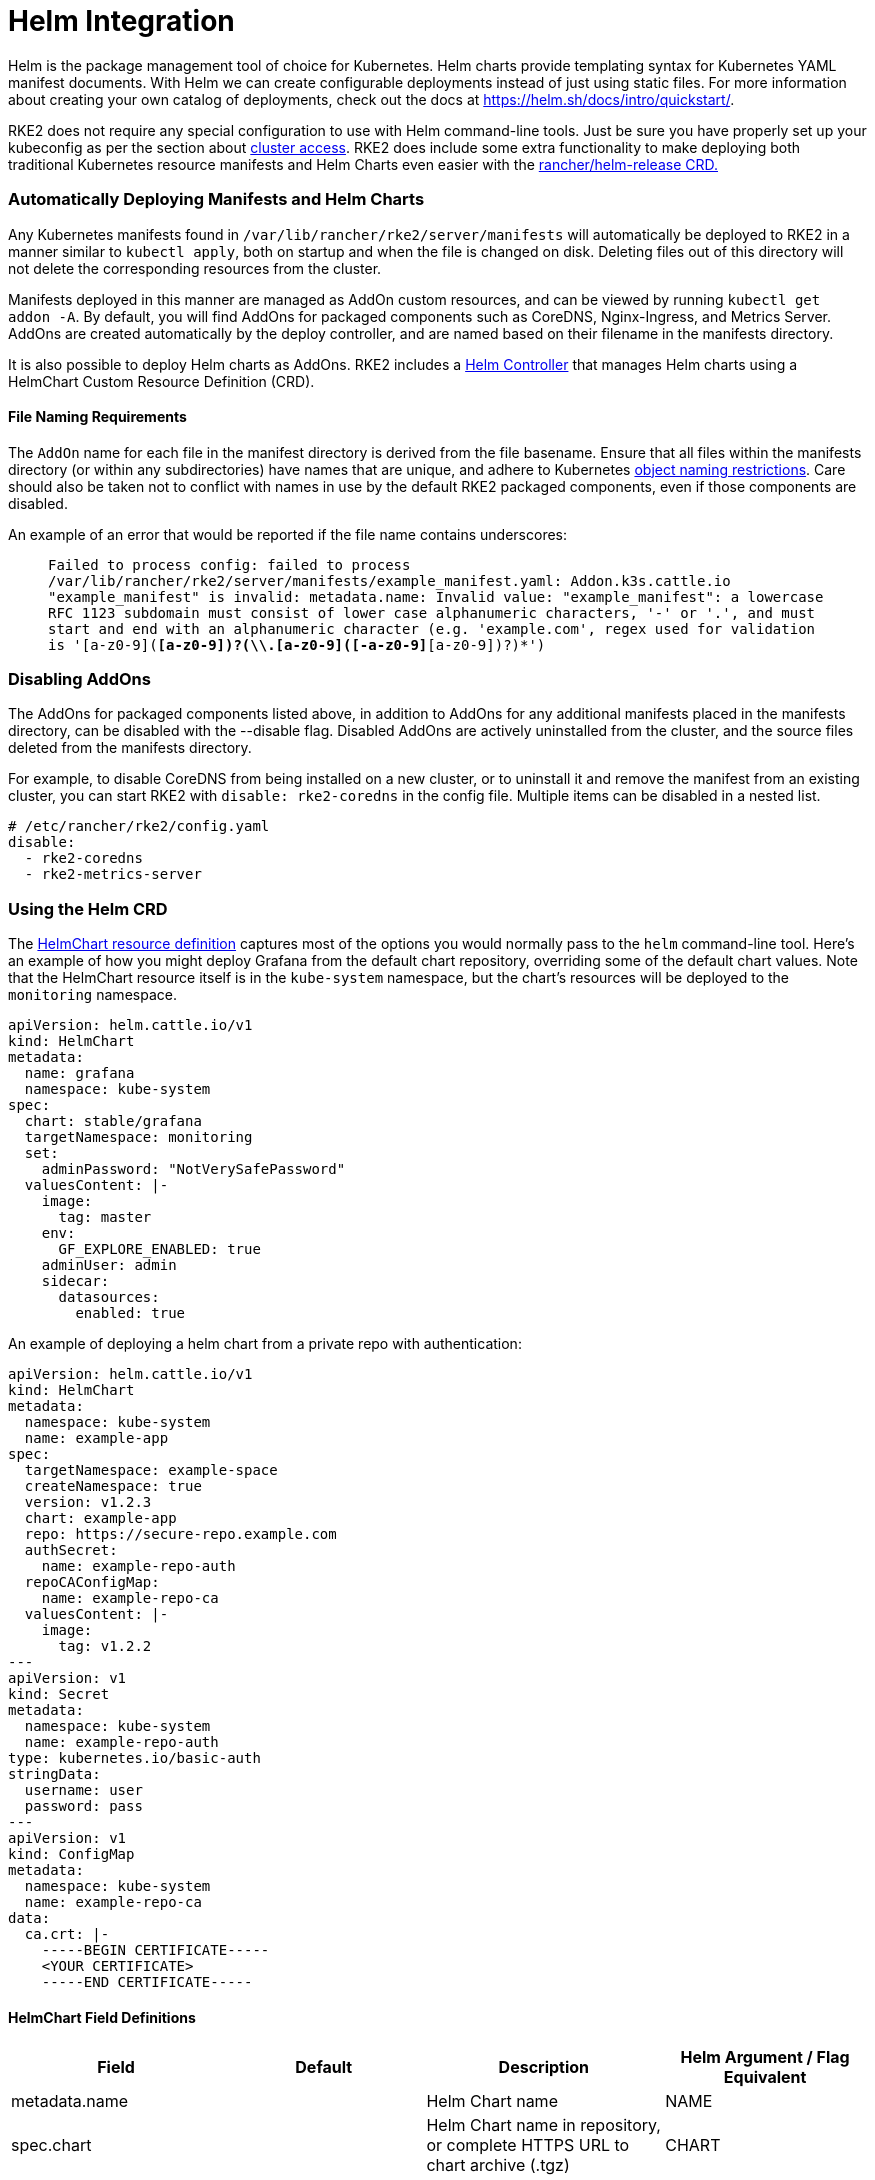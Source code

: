 = Helm Integration

Helm is the package management tool of choice for Kubernetes. Helm charts provide templating syntax for Kubernetes YAML manifest documents. With Helm we can create configurable deployments instead of just using static files. For more information about creating your own catalog of deployments, check out the docs at https://helm.sh/docs/intro/quickstart/.

RKE2 does not require any special configuration to use with Helm command-line tools. Just be sure you have properly set up your kubeconfig as per the section about xref:./cluster_access.adoc[cluster access]. RKE2 does include some extra functionality to make deploying both traditional Kubernetes resource manifests and Helm Charts even easier with the <<using-the-helm-crd,rancher/helm-release CRD.>>

=== Automatically Deploying Manifests and Helm Charts

Any Kubernetes manifests found in `/var/lib/rancher/rke2/server/manifests` will automatically be deployed to RKE2 in a manner similar to `kubectl apply`, both on startup and when the file is changed on disk. Deleting files out of this directory will not delete the corresponding resources from the cluster.

Manifests deployed in this manner are managed as AddOn custom resources, and can be viewed by running `kubectl get addon -A`. By default, you will find AddOns for packaged components such as CoreDNS, Nginx-Ingress, and Metrics Server. AddOns are created automatically by the deploy controller, and are named based on their filename in the manifests directory.

It is also possible to deploy Helm charts as AddOns. RKE2 includes a https://github.com/k3s-io/helm-controller/[Helm Controller] that manages Helm charts using a HelmChart Custom Resource Definition (CRD).

==== File Naming Requirements

The `AddOn` name for each file in the manifest directory is derived from the file basename.
Ensure that all files within the manifests directory (or within any subdirectories) have names that are unique, and adhere to Kubernetes https://kubernetes.io/docs/concepts/overview/working-with-objects/names/[object naming restrictions].
Care should also be taken not to conflict with names in use by the default RKE2 packaged components, even if those components are disabled.

An example of an error that would be reported if the file name contains underscores:

____
`Failed to process config: failed to process /var/lib/rancher/rke2/server/manifests/example_manifest.yaml:
   Addon.k3s.cattle.io "example_manifest" is invalid: metadata.name: Invalid value: "example_manifest":
   a lowercase RFC 1123 subdomain must consist of lower case alphanumeric characters, '-' or '.', and must start and end with an alphanumeric character
   (e.g. 'example.com', regex used for validation is '[a-z0-9]([-a-z0-9]*[a-z0-9])?(\\.[a-z0-9]([-a-z0-9]*[a-z0-9])?)*')`
____

=== Disabling AddOns

The AddOns for packaged components listed above, in addition to AddOns for any additional manifests placed in the manifests directory, can be disabled with the --disable flag. Disabled AddOns are actively uninstalled from the cluster, and the source files deleted from the manifests directory.

For example, to disable CoreDNS from being installed on a new cluster, or to uninstall it and remove the manifest from an existing cluster, you can start RKE2 with `disable: rke2-coredns` in the config file. Multiple items can be disabled in a nested list.

[,yaml]
----
# /etc/rancher/rke2/config.yaml
disable:
  - rke2-coredns
  - rke2-metrics-server
----

=== Using the Helm CRD

The https://github.com/k3s-io/helm-controller#helm-controller[HelmChart resource definition] captures most of the options you would normally pass to the `helm` command-line tool. Here's an example of how you might deploy Grafana from the default chart repository, overriding some of the default chart values. Note that the HelmChart resource itself is in the `kube-system` namespace, but the chart's resources will be deployed to the `monitoring` namespace.

[,yaml]
----
apiVersion: helm.cattle.io/v1
kind: HelmChart
metadata:
  name: grafana
  namespace: kube-system
spec:
  chart: stable/grafana
  targetNamespace: monitoring
  set:
    adminPassword: "NotVerySafePassword"
  valuesContent: |-
    image:
      tag: master
    env:
      GF_EXPLORE_ENABLED: true
    adminUser: admin
    sidecar:
      datasources:
        enabled: true
----

An example of deploying a helm chart from a private repo with authentication:

[,yaml]
----
apiVersion: helm.cattle.io/v1
kind: HelmChart
metadata:
  namespace: kube-system
  name: example-app
spec:
  targetNamespace: example-space
  createNamespace: true
  version: v1.2.3
  chart: example-app
  repo: https://secure-repo.example.com
  authSecret:
    name: example-repo-auth
  repoCAConfigMap:
    name: example-repo-ca
  valuesContent: |-
    image:
      tag: v1.2.2
---
apiVersion: v1
kind: Secret
metadata:
  namespace: kube-system
  name: example-repo-auth
type: kubernetes.io/basic-auth
stringData:
  username: user
  password: pass
---
apiVersion: v1
kind: ConfigMap
metadata:
  namespace: kube-system
  name: example-repo-ca
data:
  ca.crt: |-
    -----BEGIN CERTIFICATE-----
    <YOUR CERTIFICATE>
    -----END CERTIFICATE-----
----

==== HelmChart Field Definitions

|===
| Field | Default | Description | Helm Argument / Flag Equivalent

| metadata.name
|
| Helm Chart name
| NAME

| spec.chart
|
| Helm Chart name in repository, or complete HTTPS URL to chart archive (.tgz)
| CHART

| spec.targetNamespace
| default
| Helm Chart target namespace
| `--namespace`

| spec.createNamespace
| false
| Create target namespace if not present
| `--create-namespace`

| spec.version
|
| Helm Chart version (when installing from repository)
| `--version`

| spec.repo
|
| Helm Chart repository URL
| `--repo`

| spec.repoCA
|
| Verify certificates of HTTPS-enabled servers using this CA bundle. Should be a string containing one or more PEM-encoded CA Certificates.
| `--ca-file`

| spec.repoCAConfigMap
|
| Reference to a ConfigMap containing CA Certificates to be be trusted by Helm. Can be used along with or instead of `repoCA`
| `--ca-file`

| spec.helmVersion
| v3
| Helm version to use (`v2` or `v3`)
|

| spec.bootstrap
| False
| Set to True if this chart is needed to bootstrap the cluster (Cloud Controller Manager, etc)
|

| spec.set
|
| Override simple default Chart values. These take precedence over options set via valuesContent.
| `--set` / `--set-string`

| spec.jobImage
|
| Specify the image to use when installing the helm chart. E.g. rancher/klipper-helm:v0.3.0 .
|

| spec.backOffLimit
| 1000
| Specify the number of retries before considering a job failed.
|

| spec.timeout
| 300s
| Timeout for Helm operations, as a https://pkg.go.dev/time#ParseDuration[duration string] (`300s`, `10m`, `1h`, etc)
| `--timeout`

| spec.failurePolicy
| reinstall
| Set to `abort` which case the Helm operation is aborted, pending manual intervention by the operator.
|

| spec.authSecret
|
| Reference to Secret of type `kubernetes.io/basic-auth` holding Basic auth credentials for the Chart repo.
|

| spec.authPassCredentials
| false
| Pass Basic auth credentials to all domains.
| `--pass-credentials`

| spec.dockerRegistrySecret
|
| Reference to Secret of type `kubernetes.io/dockerconfigjson` holding Docker auth credentials for the OCI-based registry acting as the Chart repo.
|

| spec.valuesContent
|
| Override complex default Chart values via YAML file content
| `--values`

| spec.chartContent
|
| Base64-encoded chart archive .tgz - overrides spec.chart
| CHART
|===

=== Customizing Packaged Components with HelmChartConfig

To allow overriding values for packaged components that are deployed as HelmCharts (such as Canal, CoreDNS, Nginx-Ingress, etc), RKE2 supports customizing deployments via a `HelmChartConfig` resources. The `HelmChartConfig` resource must match the name and namespace of its corresponding HelmChart, and supports providing additional `valuesContent`, which is passed to the `helm` command as an additional value file.

[NOTE]
====
HelmChart `spec.set` values override HelmChart and HelmChartConfig `spec.valuesContent` settings.
====


For example, to customize the packaged CoreDNS configuration, you can create a file named `/var/lib/rancher/rke2/server/manifests/rke2-coredns-config.yaml` and populate it with the following content:

[,yaml]
----
apiVersion: helm.cattle.io/v1
kind: HelmChartConfig
metadata:
  name: rke2-coredns
  namespace: kube-system
spec:
  valuesContent: |-
    image: coredns/coredns
    imageTag: v1.7.1
----

You can find all the packaged Helm charts including their documentation and default values in the https://github.com/rancher/rke2-charts/tree/main/charts[RKE2 charts repository].
